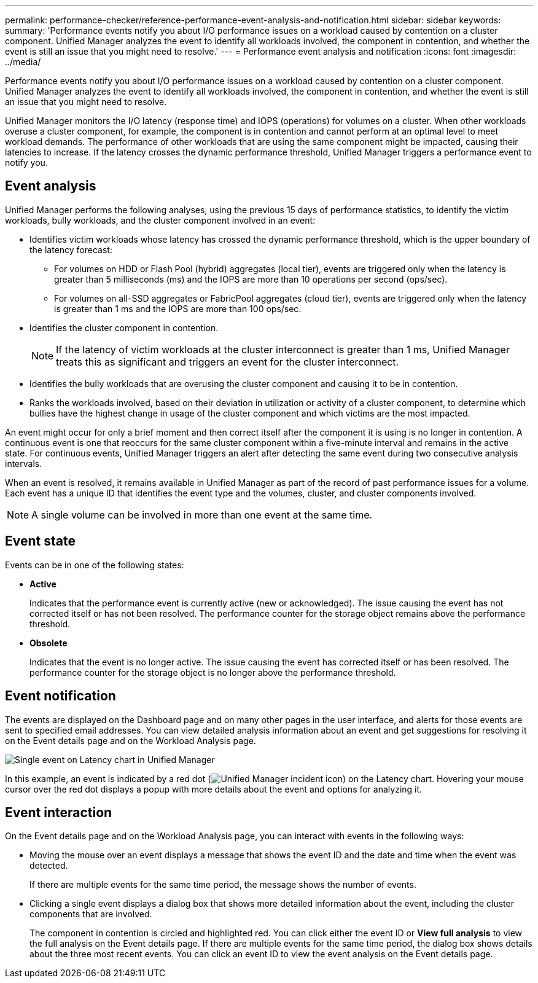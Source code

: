 ---
permalink: performance-checker/reference-performance-event-analysis-and-notification.html
sidebar: sidebar
keywords: 
summary: 'Performance events notify you about I/O performance issues on a workload caused by contention on a cluster component. Unified Manager analyzes the event to identify all workloads involved, the component in contention, and whether the event is still an issue that you might need to resolve.'
---
= Performance event analysis and notification
:icons: font
:imagesdir: ../media/

[.lead]
Performance events notify you about I/O performance issues on a workload caused by contention on a cluster component. Unified Manager analyzes the event to identify all workloads involved, the component in contention, and whether the event is still an issue that you might need to resolve.

Unified Manager monitors the I/O latency (response time) and IOPS (operations) for volumes on a cluster. When other workloads overuse a cluster component, for example, the component is in contention and cannot perform at an optimal level to meet workload demands. The performance of other workloads that are using the same component might be impacted, causing their latencies to increase. If the latency crosses the dynamic performance threshold, Unified Manager triggers a performance event to notify you.

== Event analysis

Unified Manager performs the following analyses, using the previous 15 days of performance statistics, to identify the victim workloads, bully workloads, and the cluster component involved in an event:

* Identifies victim workloads whose latency has crossed the dynamic performance threshold, which is the upper boundary of the latency forecast:
 ** For volumes on HDD or Flash Pool (hybrid) aggregates (local tier), events are triggered only when the latency is greater than 5 milliseconds (ms) and the IOPS are more than 10 operations per second (ops/sec).
 ** For volumes on all-SSD aggregates or FabricPool aggregates (cloud tier), events are triggered only when the latency is greater than 1 ms and the IOPS are more than 100 ops/sec.
* Identifies the cluster component in contention.
+
[NOTE]
====
If the latency of victim workloads at the cluster interconnect is greater than 1 ms, Unified Manager treats this as significant and triggers an event for the cluster interconnect.
====

* Identifies the bully workloads that are overusing the cluster component and causing it to be in contention.
* Ranks the workloads involved, based on their deviation in utilization or activity of a cluster component, to determine which bullies have the highest change in usage of the cluster component and which victims are the most impacted.

An event might occur for only a brief moment and then correct itself after the component it is using is no longer in contention. A continuous event is one that reoccurs for the same cluster component within a five-minute interval and remains in the active state. For continuous events, Unified Manager triggers an alert after detecting the same event during two consecutive analysis intervals.

When an event is resolved, it remains available in Unified Manager as part of the record of past performance issues for a volume. Each event has a unique ID that identifies the event type and the volumes, cluster, and cluster components involved.

[NOTE]
====
A single volume can be involved in more than one event at the same time.
====

== Event state

Events can be in one of the following states:

* *Active*
+
Indicates that the performance event is currently active (new or acknowledged). The issue causing the event has not corrected itself or has not been resolved. The performance counter for the storage object remains above the performance threshold.

* *Obsolete*
+
Indicates that the event is no longer active. The issue causing the event has corrected itself or has been resolved. The performance counter for the storage object is no longer above the performance threshold.

== Event notification

The events are displayed on the Dashboard page and on many other pages in the user interface, and alerts for those events are sent to specified email addresses. You can view detailed analysis information about an event and get suggestions for resolving it on the Event details page and on the Workload Analysis page.

image::../media/opm-single-incident-rt-jpg.gif[Single event on Latency chart in Unified Manager]

In this example, an event is indicated by a red dot (image:../media/opm-incident-icon-png.gif[Unified Manager incident icon]) on the Latency chart. Hovering your mouse cursor over the red dot displays a popup with more details about the event and options for analyzing it.

== Event interaction

On the Event details page and on the Workload Analysis page, you can interact with events in the following ways:

* Moving the mouse over an event displays a message that shows the event ID and the date and time when the event was detected.
+
If there are multiple events for the same time period, the message shows the number of events.

* Clicking a single event displays a dialog box that shows more detailed information about the event, including the cluster components that are involved.
+
The component in contention is circled and highlighted red. You can click either the event ID or *View full analysis* to view the full analysis on the Event details page. If there are multiple events for the same time period, the dialog box shows details about the three most recent events. You can click an event ID to view the event analysis on the Event details page.
